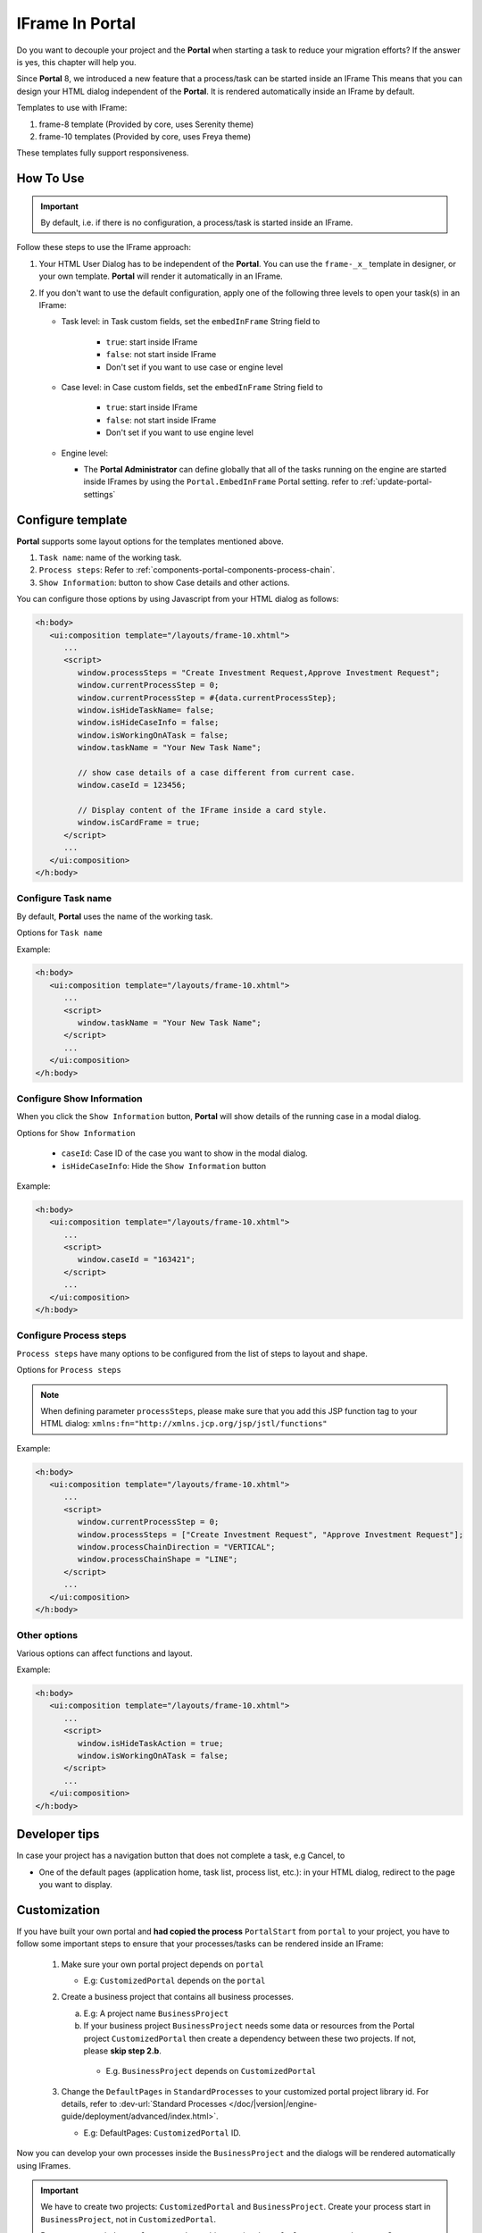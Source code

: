 .. _iframe-in-portal:

IFrame In Portal
****************

Do you want to decouple your project and the **Portal** when starting a task to reduce your migration efforts?
If the answer is yes, this chapter will help you.

Since **Portal** 8, we introduced a new feature that a process/task can be started inside an IFrame This means that you can design
your HTML dialog independent of the  **Portal**. It is rendered automatically inside an IFrame by default.

.. _iframe-usage:

Templates to use with IFrame:

#. frame-8 template (Provided by core, uses Serenity theme)

#. frame-10 templates (Provided by core, uses Freya theme)

These templates fully support responsiveness.

How To Use
==========

.. important::
	By default, i.e. if there is no configuration, a process/task is started inside an IFrame.

Follow these steps to use the IFrame approach:
 
#. Your HTML User Dialog has to be independent of the **Portal**. You can use
   the ``frame-_x_`` template in designer, or your own template. **Portal** will
   render it automatically in an IFrame.

#. If you don't want to use the default configuration, apply one of the following three
   levels to open your task(s) in an IFrame:

   - Task level: in Task custom fields, set the ``embedInFrame`` String field to
   
   	- ``true``: start inside IFrame
   	- ``false``: not start inside IFrame
   	- Don't set if you want to use case or engine level
   	
   	|task-embedInFrame|
   
   - Case level: in Case custom fields, set the ``embedInFrame`` String field to 
   
   	- ``true``: start inside IFrame 
   	- ``false``: not start inside IFrame 
   	- Don't set if you want to use engine level
   	
   	|case-embedInFrame|
   
   - Engine level:
   
     - The **Portal Administrator** can define globally that all of the tasks
       running on the engine are started inside IFrames by using the
       ``Portal.EmbedInFrame`` Portal setting. refer to
       :ref:`update-portal-settings`

Configure template
==================

**Portal** supports some layout options for the templates mentioned above.

#. ``Task name``: name of the working task.

#. ``Process steps``: Refer to :ref:`components-portal-components-process-chain`.

#. ``Show Information``: button to show Case details and other actions.

|task-name-template|

You can configure those options by using Javascript from your HTML dialog as follows:

.. code-block:: xml

   <h:body>
      <ui:composition template="/layouts/frame-10.xhtml">
         ...
         <script>
            window.processSteps = "Create Investment Request,Approve Investment Request";
            window.currentProcessStep = 0;
            window.currentProcessStep = #{data.currentProcessStep};
            window.isHideTaskName= false;
            window.isHideCaseInfo = false;
            window.isWorkingOnATask = false;
            window.taskName = "Your New Task Name";

            // show case details of a case different from current case.
            window.caseId = 123456;

            // Display content of the IFrame inside a card style.
            window.isCardFrame = true;
         </script>
         ...
      </ui:composition>
   </h:body>

Configure Task name
-------------------

By default, **Portal** uses the name of the working task.

Options for ``Task name``

.. csv-table::
  :file: documents/available_task_options.csv
  :widths: 20 50
  :header-rows: 1
  :class: longtable

Example:

.. code-block:: xml

   <h:body>
      <ui:composition template="/layouts/frame-10.xhtml">
         ...
         <script>
            window.taskName = "Your New Task Name";
         </script>
         ...
      </ui:composition>
   </h:body>

Configure Show Information
--------------------------

When you click the ``Show Information`` button, **Portal** will show  details of the
running case in a modal dialog.

Options for ``Show Information``

   - ``caseId``: Case ID of the case you want to show in the modal dialog.
   - ``isHideCaseInfo``: Hide the ``Show Information`` button

.. csv-table::
  :file: documents/available_show_information_options.csv
  :widths: 20 50
  :header-rows: 1
  :class: longtable

Example:

.. code-block:: xml

   <h:body>
      <ui:composition template="/layouts/frame-10.xhtml">
         ...
         <script>
            window.caseId = "163421";
         </script>
         ...
      </ui:composition>
   </h:body>

Configure Process steps
-----------------------

``Process steps`` have many options to be configured from the list of steps to layout and shape.

Options for ``Process steps``

.. csv-table::
  :file: documents/available_process_steps_options.csv
  :widths: 20 50
  :header-rows: 1
  :class: longtable


.. note::

       When defining parameter ``processSteps``, please make sure that you add this JSP function tag to your HTML dialog:
       ``xmlns:fn="http://xmlns.jcp.org/jsp/jstl/functions"``

Example:

.. code-block:: xml

   <h:body>
      <ui:composition template="/layouts/frame-10.xhtml">
         ...
         <script>
            window.currentProcessStep = 0;
            window.processSteps = ["Create Investment Request", "Approve Investment Request"];
            window.processChainDirection = "VERTICAL";
            window.processChainShape = "LINE";
         </script>
         ...
      </ui:composition>
   </h:body>

Other options
-------------

Various options can affect functions and layout.

.. csv-table::
  :file: documents/available_other_options.csv
  :widths: 20 50
  :header-rows: 1
  :class: longtable

Example:

.. code-block:: xml

   <h:body>
      <ui:composition template="/layouts/frame-10.xhtml">
         ...
         <script>
            window.isHideTaskAction = true;
            window.isWorkingOnATask = false;
         </script>
         ...
      </ui:composition>
   </h:body>

Developer tips
==============

In case your project has a navigation button that does not complete a task, e.g Cancel, to

-  One of the default pages (application home, task list, process list, etc.): in your HTML dialog, redirect to the page you want to display.

Customization
=============

If you have built your own portal and **had copied the process** ``PortalStart``
from ``portal`` to your project, you have to follow some important
steps to ensure that your processes/tasks can be rendered inside an IFrame:

  1. Make sure your own portal project depends on ``portal``

     - E.g: ``CustomizedPortal`` depends on the ``portal``

  2. Create a business project that contains all business processes.

     a. E.g: A project name ``BusinessProject``

     b. If your business project ``BusinessProject`` needs some data or
        resources from the Portal project ``CustomizedPortal`` then create a
        dependency between these two projects. If not, please **skip step 2.b**.

       * E.g. ``BusinessProject`` depends on ``CustomizedPortal``

  3. Change the ``DefaultPages`` in ``StandardProcesses`` to your customized
     portal project library id. For details, refer to :dev-url:`Standard Processes
     </doc/|version|/engine-guide/deployment/advanced/index.html>`.

     - E.g: DefaultPages: ``CustomizedPortal`` ID.

Now you can develop your own processes inside the ``BusinessProject`` and the dialogs will be rendered automatically using IFrames.

.. important:: 
    We have to  create two projects: ``CustomizedPortal`` and ``BusinessProject``. 
    Create your process start in ``BusinessProject``, not in ``CustomizedPortal``.

    Because you copied ``PortalStart.p.json``, this contains the
    ``DefaultFramePage.ivp`` start. So every process start which is in the same
    **PMV** as the ``DefaultFramePage.ivp`` is not opened in the IFrame, to
    avoid recursion. This means that the IFrame Dialog itself is **not** opened
    again in an IFrame and so on.


.. |task-embedInFrame| image:: images/task-embedInFrame.png
.. |case-embedInFrame| image:: images/case-embedInFrame.png
.. |case-list-template| image:: ../../screenshots/case/case-key-information.png
.. |task-list-template| image:: ../../screenshots/task/task-key-information.png
.. |task-name-template| image:: ../../screenshots/layout-template/task-template.png
